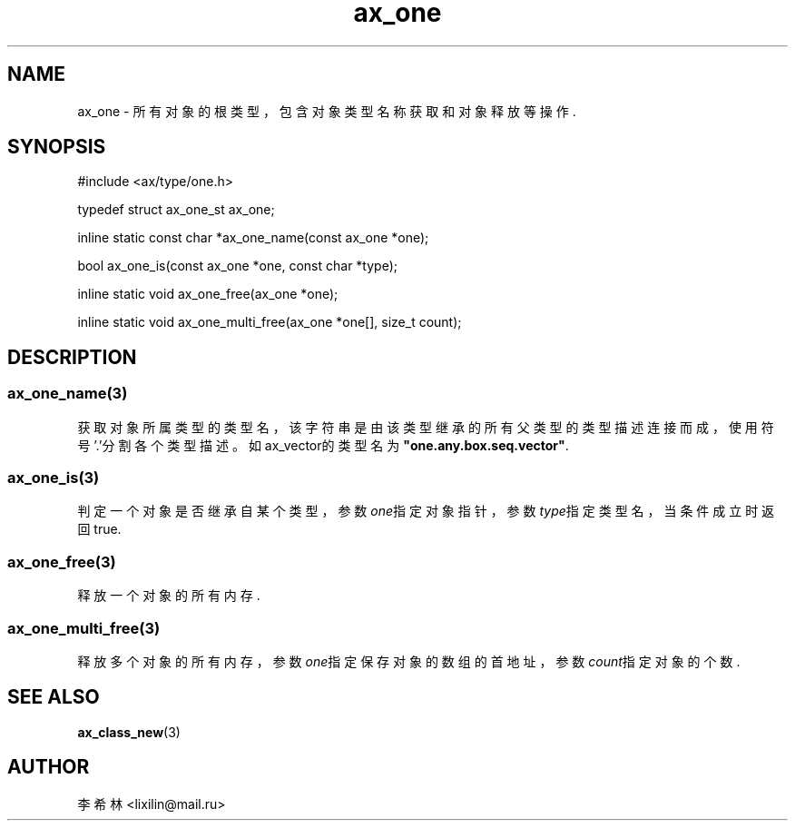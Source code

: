 .TH "ax_one" 3 "Mar 9 2022" "axe"

.SH NAME
ax_one \- 所有对象的根类型，包含对象类型名称获取和对象释放等操作.

.SH SYNOPSIS
.EX
#include <ax/type/one.h>

typedef struct ax_one_st ax_one;

inline static const char *ax_one_name(const ax_one *one);

bool ax_one_is(const ax_one *one, const char *type);

inline static void ax_one_free(ax_one *one);

inline static void ax_one_multi_free(ax_one *one[], size_t count);
.EE

.SH DESCRIPTION
.SS ax_one_name(3)
获取对象所属类型的类型名，该字符串是由该类型继承的所有父类型的类型描述连接而成，使用符号'.'分割各个类型描述。如ax_vector的类型名为\fB"one.any.box.seq.vector"\fP.
.SS ax_one_is(3)
判定一个对象是否继承自某个类型，参数\fIone\fP指定对象指针，参数\fItype\fP指定类型名，当条件成立时返回true.
.SS ax_one_free(3)
释放一个对象的所有内存.
.SS ax_one_multi_free(3)
释放多个对象的所有内存，参数\fIone\fP指定保存对象的数组的首地址，参数\fIcount\fP指定对象的个数.

.SH SEE ALSO
\fBax_class_new\fP(3)

.SH AUTHOR
李希林 <lixilin@mail.ru>
